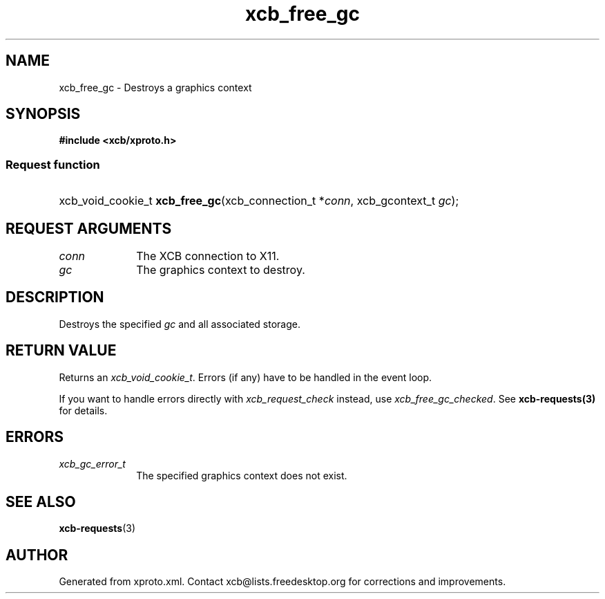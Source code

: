 .TH xcb_free_gc 3  2013-07-20 "XCB" "XCB Requests"
.ad l
.SH NAME
xcb_free_gc \- Destroys a graphics context
.SH SYNOPSIS
.hy 0
.B #include <xcb/xproto.h>
.SS Request function
.HP
xcb_void_cookie_t \fBxcb_free_gc\fP(xcb_connection_t\ *\fIconn\fP, xcb_gcontext_t\ \fIgc\fP);
.br
.hy 1
.SH REQUEST ARGUMENTS
.IP \fIconn\fP 1i
The XCB connection to X11.
.IP \fIgc\fP 1i
The graphics context to destroy.
.SH DESCRIPTION
Destroys the specified \fIgc\fP and all associated storage.
.SH RETURN VALUE
Returns an \fIxcb_void_cookie_t\fP. Errors (if any) have to be handled in the event loop.

If you want to handle errors directly with \fIxcb_request_check\fP instead, use \fIxcb_free_gc_checked\fP. See \fBxcb-requests(3)\fP for details.
.SH ERRORS
.IP \fIxcb_gc_error_t\fP 1i
The specified graphics context does not exist.
.SH SEE ALSO
.BR xcb-requests (3)
.SH AUTHOR
Generated from xproto.xml. Contact xcb@lists.freedesktop.org for corrections and improvements.
